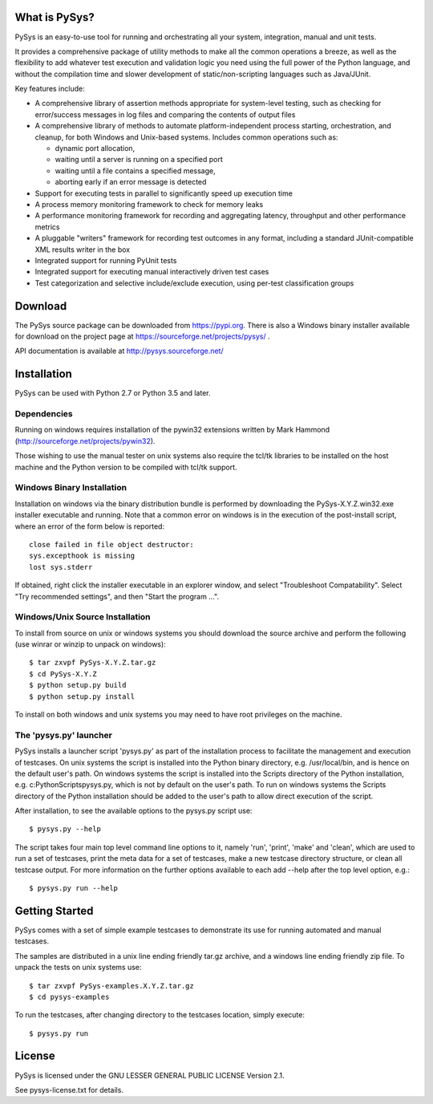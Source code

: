 What is PySys?
==============
PySys is an easy-to-use tool for running and orchestrating all your system, integration, manual and unit tests. 

It provides a comprehensive package of utility methods to make all the common operations a breeze, as well as the flexibility to add whatever test execution and validation logic you need using the full power of the Python language, and without the compilation time and slower development of static/non-scripting languages such as Java/JUnit.

Key features include:

- A comprehensive library of assertion methods appropriate for system-level testing, such as checking for error/success messages in log files and comparing the contents of output files
- A comprehensive library of methods to automate platform-independent process starting, orchestration, and cleanup, for both Windows and Unix-based systems. Includes common operations such as:

  * dynamic port allocation, 
  * waiting until a server is running on a specified port
  * waiting until a file contains a specified message, 
  * aborting early if an error message is detected

- Support for executing tests in parallel to significantly speed up execution time
- A process memory monitoring framework to check for memory leaks
- A performance monitoring framework for recording and aggregating latency, throughput and other performance metrics
- A pluggable "writers" framework for recording test outcomes in any format, including a standard JUnit-compatible XML results writer in the box
- Integrated support for running PyUnit tests
- Integrated support for executing manual interactively driven test cases
- Test categorization and selective include/exclude execution, using per-test classification groups


Download
========
The PySys source package can be downloaded from https://pypi.org. There is also a Windows binary installer available for download on the project page at https://sourceforge.net/projects/pysys/ .

API documentation is available at http://pysys.sourceforge.net/

Installation
============

PySys can be used with Python 2.7 or Python 3.5 and later. 

Dependencies
------------
Running on windows requires installation of the pywin32 extensions written 
by Mark Hammond (http://sourceforge.net/projects/pywin32). 

Those wishing to use the manual tester on unix systems also require the tcl/tk libraries to be installed 
on the host machine and the Python version to be compiled with tcl/tk 
support.


Windows Binary Installation
---------------------------
Installation on windows via the binary distribution bundle is performed by 
downloading the PySys-X.Y.Z.win32.exe installer executable and running. 
Note that a common error on windows is in the execution of the post-install 
script, where an error of the form below is reported::

  close failed in file object destructor:
  sys.excepthook is missing
  lost sys.stderr

If obtained, right click the installer executable in an explorer window, 
and select "Troubleshoot Compatability". Select "Try recommended settings", 
and then "Start the program ...".  


Windows/Unix Source Installation
--------------------------------
To install from source on unix or windows systems you should download the 
source archive and perform the following (use winrar or winzip to unpack 
on windows)::

 $ tar zxvpf PySys-X.Y.Z.tar.gz
 $ cd PySys-X.Y.Z
 $ python setup.py build
 $ python setup.py install
 
To install on both windows and unix systems you may need to have root 
privileges on the machine. 


The 'pysys.py' launcher 
-----------------------
PySys installs a launcher script 'pysys.py' as part of the installation 
process to facilitate the management and execution of testcases. On unix 
systems the script is installed into the Python binary directory, e.g. 
/usr/local/bin, and is hence on the default user's path. On windows systems 
the script is installed into the Scripts directory of the Python 
installation, e.g. c:\Python\Scripts\pysys.py, which is not by default on 
the user's path. To run on windows systems the Scripts directory of the 
Python installation should be added to the user's path to allow direct 
execution of the script. 

After installation, to see the available options to the pysys.py script use::

  $ pysys.py --help
  
The script takes four main top level command line options to it, namely 
'run', 'print', 'make' and 'clean', which are used to run a set of testcases, 
print the meta data for a set of testcases, make a new testcase directory 
structure, or clean all testcase output. For more information on the further 
options available to each add --help after the top level option, e.g.::

  $ pysys.py run --help


Getting Started
===============
PySys comes with a set of simple example testcases to demonstrate its use for running 
automated and manual testcases. 

The samples are distributed in a unix line ending friendly tar.gz archive, and a windows line ending friendly zip file. 
To unpack the tests on unix systems use::

 $ tar zxvpf PySys-examples.X.Y.Z.tar.gz
 $ cd pysys-examples

To run the testcases, after changing directory to the testcases location, 
simply execute::

 $ pysys.py run  


License
=======
PySys is licensed under the GNU LESSER GENERAL PUBLIC LICENSE Version 2.1. 

See pysys-license.txt for details. 
